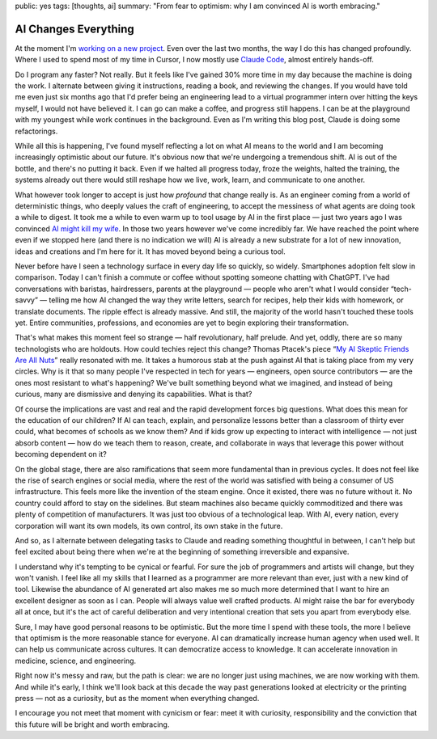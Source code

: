 public: yes
tags: [thoughts, ai]
summary: "From fear to optimism: why I am convinced AI is worth embracing."

AI Changes Everything
=====================

At the moment I'm `working on a new project </2025/3/31/leaving/>`__.
Even over the last two months, the way I do this has changed profoundly.
Where I used to spend most of my time in Cursor, I now mostly use `Claude
Code <https://www.anthropic.com/claude-code>`__, almost entirely
hands-off.

Do I program any faster?  Not really.  But it feels like I've gained 30%
more time in my day because the machine is doing the work.  I alternate
between giving it instructions, reading a book, and reviewing the changes.
If you would have told me even just six months ago that I'd prefer being
an engineering lead to a virtual programmer intern over hitting the keys
myself, I would not have believed it.  I can go can make a coffee, and
progress still happens.  I can be at the playground with my youngest while
work continues in the background.  Even as I'm writing this blog post,
Claude is doing some refactorings.

While all this is happening, I've found myself reflecting a lot on what AI
means to the world and I am becoming increasingly optimistic about our
future.  It's obvious now that we're undergoing a tremendous shift.  AI is
out of the bottle, and there's no putting it back.  Even if we halted all
progress today, froze the weights, halted the training, the systems
already out there would still reshape how we live, work, learn, and
communicate to one another.

What however took longer to accept is just how *profound* that change
really is.  As an engineer coming from a world of deterministic things,
who deeply values the craft of engineering, to accept the messiness of
what agents are doing took a while to digest.  It took me a while to even
warm up to tool usage by AI in the first place — just two years ago I was
convinced `AI might kill my wife </2023/2/17/the-killing-ai/>`__.  In
those two years however we've come incredibly far.  We have reached the
point where even if we stopped here (and there is no indication we will)
AI is already a new substrate for a lot of new innovation, ideas and
creations and I'm here for it.  It has moved beyond being a curious tool.

Never before have I seen a technology surface in every day life so
quickly, so widely.  Smartphones adoption felt slow in comparison.  Today
I can't finish a commute or coffee without spotting someone chatting with
ChatGPT.  I've had conversations with baristas, hairdressers, parents at
the playground — people who aren't what I would consider “tech-savvy” —
telling me how AI changed the way they write letters, search for recipes,
help their kids with homework, or translate documents.  The ripple effect
is already massive. And still, the majority of the world hasn't touched
these tools yet.  Entire communities, professions, and economies are yet
to begin exploring their transformation.

That's what makes this moment feel so strange — half revolutionary, half
prelude.  And yet, oddly, there are so many technologists who are
holdouts.  How could techies reject this change?  Thomas Ptacek's piece
“`My AI Skeptic Friends Are All Nuts
<https://fly.io/blog/youre-all-nuts/>`__” really resonated with me.  It
takes a humorous stab at the push against AI that is taking place from my
very circles.  Why is it that so many people I've respected in tech for
years — engineers, open source contributors — are the ones most resistant
to what's happening?  We've built something beyond what we imagined, and
instead of being curious, many are dismissive and denying its
capabilities.  What is that?

Of course the implications are vast and real and the rapid development
forces big questions.  What does this mean for the education of our
children?  If AI can teach, explain, and personalize lessons better than a
classroom of thirty ever could, what becomes of schools as we know them?
And if kids grow up expecting to interact with intelligence — not just
absorb content — how do we teach them to reason, create, and collaborate
in ways that leverage this power without becoming dependent on it?

On the global stage, there are also ramifications that seem more
fundamental than in previous cycles.  It does not feel like the rise of
search engines or social media, where the rest of the world was satisfied
with being a consumer of US infrastructure.  This feels more like the
invention of the steam engine.  Once it existed, there was no future
without it.  No country could afford to stay on the sidelines.  But steam
machines also became quickly commoditized and there was plenty of
competition of manufacturers.  It was just too obvious of a technological
leap.  With AI, every nation, every corporation will want its own models,
its own control, its own stake in the future.

And so, as I alternate between delegating tasks to Claude and reading
something thoughtful in between, I can't help but feel excited about being
there when we're at the beginning of something irreversible and expansive.

I understand why it's tempting to be cynical or fearful.  For sure the job
of programmers and artists will change, but they won't vanish.  I feel
like all my skills that I learned as a programmer are more relevant than
ever, just with a new kind of tool. Likewise the abundance of AI generated
art also makes me so much more determined that I want to hire an excellent
designer as soon as I can.  People will always value well crafted
products.  AI might raise the bar for everybody all at once, but it's the
act of careful deliberation and very intentional creation that sets you
apart from everybody else.

Sure, I may have good personal reasons to be optimistic.  But the more
time I spend with these tools, the more I believe that optimism is the
more reasonable stance for everyone.  AI can dramatically increase human
agency when used well.  It can help us communicate across cultures.  It
can democratize access to knowledge.  It can accelerate innovation in
medicine, science, and engineering.

Right now it's messy and raw, but the path is clear: we are no longer just
using machines, we are now working with them.  And while it's early, I
think we'll look back at this decade the way past generations looked at
electricity or the printing press — not as a curiosity, but as the moment
when everything changed.

I encourage you not meet that moment with cynicism or fear: meet it with
curiosity, responsibility and the conviction that this future will be
bright and worth embracing.
